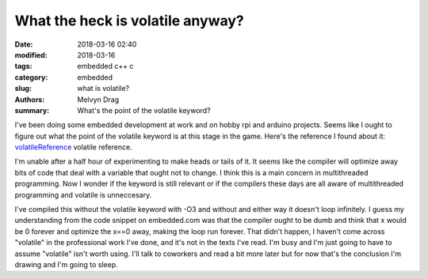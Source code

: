 What the heck is volatile anyway?
##########################################################

:date: 2018-03-16 02:40
:modified: 2018-03-16
:tags: embedded c++ c
:category: embedded
:slug: what is volatile?
:authors: Melvyn Drag
:summary: What's the point of the volatile keyword?

I've been doing some embedded development at work and on hobby rpi and arduino projects. Seems like I ought to figure out what the point of the volatile keyword is at this stage in the game. Here's the reference I found about it: `volatileReference <https://www.embedded.com/electronics-blogs/beginner-s-corner/4023801/Introduction-to-the-Volatile-Keyword/>`_ volatile reference.


I'm unable after a half hour of experimenting to make heads or tails of it. It seems like the compiler will optimize away bits of code that deal with a variable that ought not to change. I think this is a main concern in multithreaded programming. Now I wonder if the keyword is still relevant or if the compilers these days are all aware of multithreaded programming and volatile is unneccesary.

.. code-block:: c
	#include <pthread.h>
	#include <stdio.h>
	#include <unistd.h>
	
	static int x;
  	// static volatile int x;
	
	void * f1( void* args )
	{
		x = 0;
		while( x == 0 )
		{
			sleep(1);
		}
		return NULL;
	}
	
	void * f2( void * args )
	{
		x = 10;
		return NULL;
	}
	int main(){
		x = 0;
		pthread_t t1;
		pthread_create( &t1, NULL, f1, NULL );
		int rc1;
		rc1 = pthread_detach( t1 );
	
		pthread_t t2;
		pthread_create( &t2, NULL, f2, NULL );
		int rc2;
		rc2 = pthread_detach( t2 );
	}
    
I've compiled this without the volatile keyword with -O3 and without and either way it doesn't loop infinitely. I guess my understanding from the code snippet on embedded.com was that the compiler ought to be dumb and think that x would be 0 forever and optimize the x==0 away, making the loop run forever. That didn't happen, I haven't come across "volatile" in the professional work I've done, and it's not in the texts I've read. I'm busy and I'm just going to have to assume "volatile" isn't worth using. I'll talk to coworkers and read a bit more later but for now that's the conclusion I'm drawing and I'm going to sleep.

 
